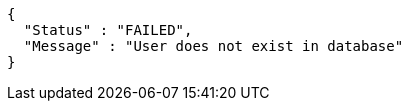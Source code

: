 [source,options="nowrap"]
----
{
  "Status" : "FAILED",
  "Message" : "User does not exist in database"
}
----